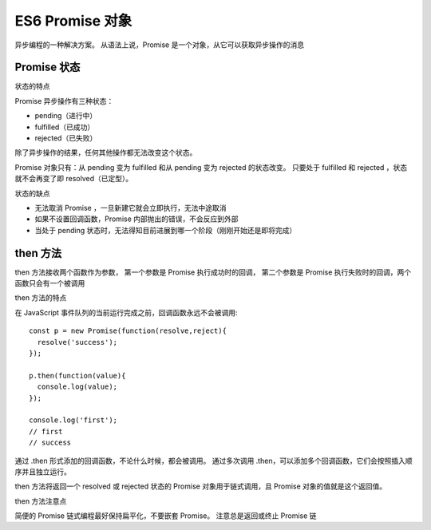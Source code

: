 =========================
ES6 Promise 对象
=========================


.. post:: 2023-02-20 22:06:49
  :tags: ES6
  :category: 前端
  :author: YanQue
  :location: CD
  :language: zh-cn


异步编程的一种解决方案。
从语法上说，Promise 是一个对象，从它可以获取异步操作的消息

Promise 状态
=========================

状态的特点

Promise 异步操作有三种状态：

- pending（进行中）
- fulfilled（已成功）
- rejected（已失败）

除了异步操作的结果，任何其他操作都无法改变这个状态。

Promise 对象只有：从 pending 变为 fulfilled 和从 pending 变为 rejected 的状态改变。
只要处于 fulfilled 和 rejected ，状态就不会再变了即 resolved（已定型）。

状态的缺点

- 无法取消 Promise ，一旦新建它就会立即执行，无法中途取消
- 如果不设置回调函数，Promise 内部抛出的错误，不会反应到外部
- 当处于 pending 状态时，无法得知目前进展到哪一个阶段（刚刚开始还是即将完成）

then 方法
=========================

then 方法接收两个函数作为参数，
第一个参数是 Promise 执行成功时的回调，
第二个参数是 Promise 执行失败时的回调，两个函数只会有一个被调用

then 方法的特点

在 JavaScript 事件队列的当前运行完成之前，回调函数永远不会被调用::

  const p = new Promise(function(resolve,reject){
    resolve('success');
  });

  p.then(function(value){
    console.log(value);
  });

  console.log('first');
  // first
  // success

通过 .then 形式添加的回调函数，不论什么时候，都会被调用。
通过多次调用 .then，可以添加多个回调函数，它们会按照插入顺序并且独立运行。

then 方法将返回一个 resolved 或 rejected 状态的 Promise 对象用于链式调用，且 Promise 对象的值就是这个返回值。

then 方法注意点

简便的 Promise 链式编程最好保持扁平化，不要嵌套 Promise。
注意总是返回或终止 Promise 链

